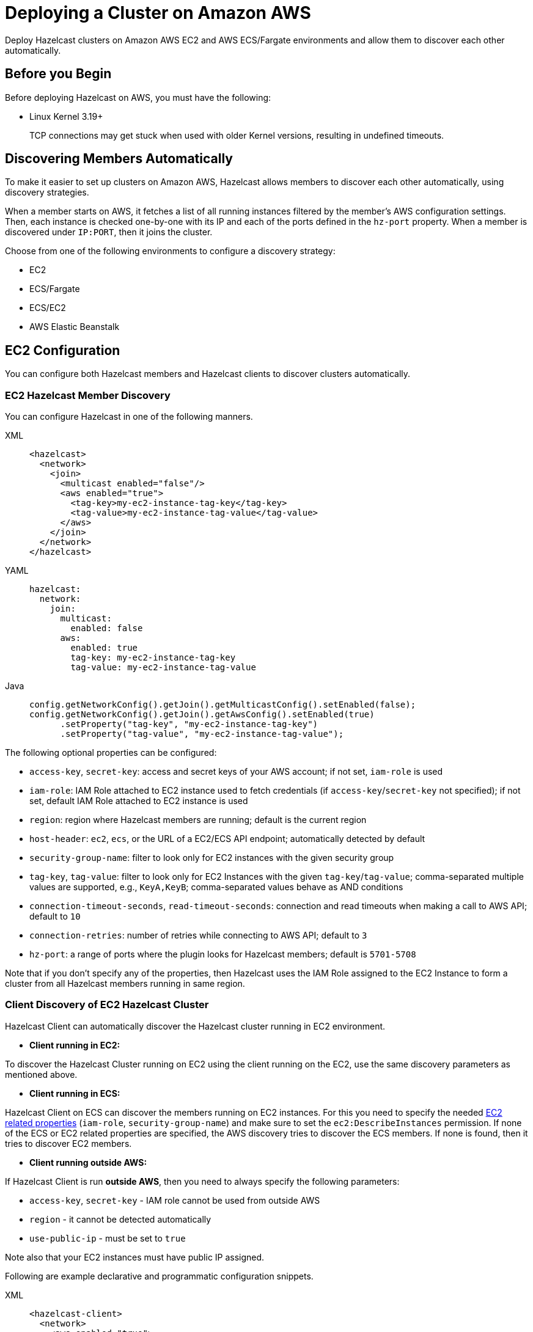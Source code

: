 = Deploying a Cluster on Amazon AWS
:description: Deploy Hazelcast clusters on Amazon AWS EC2 and AWS ECS/Fargate environments and allow them to discover each other automatically.

{description}

== Before you Begin

Before deploying Hazelcast on AWS, you must have the following:

* Linux Kernel 3.19+
+
TCP connections may get stuck when used with older Kernel versions, resulting in undefined timeouts.

== Discovering Members Automatically

To make it easier to set up clusters on Amazon AWS, Hazelcast allows members to discover each other automatically, using discovery strategies.

When a member starts on AWS, it fetches a list of all running instances filtered by the member's AWS configuration settings. Then, each instance is checked one-by-one with its IP and each of the ports defined in the `hz-port` property. When a member is discovered under `IP:PORT`, then it joins the cluster.

Choose from one of the following environments to configure a discovery strategy:

- EC2
- ECS/Fargate
- ECS/EC2
- AWS Elastic Beanstalk

== EC2 Configuration

You can configure both Hazelcast members and Hazelcast clients to discover clusters automatically.

=== EC2 Hazelcast Member Discovery

You can configure Hazelcast in one of the following manners.

[tabs] 
==== 
XML:: 
+ 
-- 
```xml
<hazelcast>
  <network>
    <join>
      <multicast enabled="false"/>
      <aws enabled="true">
        <tag-key>my-ec2-instance-tag-key</tag-key>
        <tag-value>my-ec2-instance-tag-value</tag-value>
      </aws>
    </join>
  </network>
</hazelcast>
```
--
YAML:: 
+ 
-- 
```yaml
hazelcast:
  network:
    join:
      multicast:
        enabled: false
      aws:
        enabled: true
        tag-key: my-ec2-instance-tag-key
        tag-value: my-ec2-instance-tag-value
```
--
Java:: 
+ 
-- 
```java
config.getNetworkConfig().getJoin().getMulticastConfig().setEnabled(false);
config.getNetworkConfig().getJoin().getAwsConfig().setEnabled(true)
      .setProperty("tag-key", "my-ec2-instance-tag-key")
      .setProperty("tag-value", "my-ec2-instance-tag-value");
```
--
====

The following optional properties can be configured[[ec2_properties]]:

* `access-key`, `secret-key`: access and secret keys of your AWS account; if not set, `iam-role` is used
* `iam-role`: IAM Role attached to EC2 instance used to fetch credentials (if `access-key`/`secret-key` not specified); if not set, default IAM Role attached to EC2 instance is used
* `region`: region where Hazelcast members are running; default is the current region
* `host-header`: `ec2`, `ecs`, or the URL of a EC2/ECS API endpoint; automatically detected by default
* `security-group-name`: filter to look only for EC2 instances with the given security group
* `tag-key`, `tag-value`: filter to look only for EC2 Instances with the given `tag-key`/`tag-value`; comma-separated multiple values are supported, e.g., `KeyA,KeyB`; comma-separated values behave as AND conditions
* `connection-timeout-seconds`, `read-timeout-seconds`: connection and read timeouts when making a call to AWS API; default to `10`
* `connection-retries`: number of retries while connecting to AWS API; default to `3`
* `hz-port`: a range of ports where the plugin looks for Hazelcast members; default is `5701-5708`

Note that if you don't specify any of the properties, then Hazelcast uses the IAM Role assigned to the EC2 Instance to form a cluster from all Hazelcast members running in same region.

=== Client Discovery of EC2 Hazelcast Cluster

Hazelcast Client can automatically discover the Hazelcast cluster running in EC2 environment.

- *Client running in EC2:*

To discover the Hazelcast Cluster running on EC2 using the client running on the EC2, use the same discovery parameters as mentioned above.

- *Client running in ECS:*

Hazelcast Client on ECS can discover the members running on EC2 instances. For this you need to specify the needed <<ec2_properties,EC2 related properties>> (`iam-role`, `security-group-name`) and make sure to set the `ec2:DescribeInstances` permission.
If none of the ECS or EC2 related properties are specified, the AWS discovery tries to discover the ECS members. If none is found, then it tries to discover EC2 members.

* *Client running outside AWS:*

If Hazelcast Client is run *outside AWS*, then you need to always specify the following parameters:

- `access-key`, `secret-key` - IAM role cannot be used from outside AWS
- `region` - it cannot be detected automatically
- `use-public-ip` - must be set to `true`

Note also that your EC2 instances must have public IP assigned.

Following are example declarative and programmatic configuration snippets.

[tabs] 
==== 
XML:: 
+ 
-- 
```xml
<hazelcast-client>
  <network>
    <aws enabled="true">
      <access-key>my-access-key</access-key>
      <secret-key>my-secret-key</secret-key>
      <region>us-west-1</region>
      <tag-key>my-ec2-instance-tag-key</tag-key>
      <tag-value>my-ec2-instance-tag-value</tag-value>
      <use-public-ip>true</use-public-ip>
    </aws>
  </network>
</hazelcast-client>
```
--
YAML:: 
+ 
-- 
```yaml
hazelcast-client:
  network:
    aws:
      enabled: true
      access-key: my-access-key
      secret-key: my-secret-key
      region: us-west-1
      tag-key: my-ec2-instance-tag-key
      tag-value: my-ec2-instance-tag-value
      use-public-ip: true
```
-- 
Java:: 
+ 
-- 
```java
clientConfig.getNetworkConfig().getAwsConfig()
      .setEnabled(true)
      .setProperty("access-key", "my-access-key")
      .setProperty("secret-key", "my-secret-key")
      .setProperty("region", "us-west-1")
      .setProperty("tag-key", "my-ec2-instance-tag-key")
      .setProperty("tag-value", "my-ec2-instance-tag-value")
      .setProperty("use-public-ip", "true");
```
--
====

Hazelcast Client on EC2 can discover the members running in ECS cluster. For doing so you need specify the needed <<ecs_properties,ECS related properties>> (`cluster`, `family`, `service-name`) and make sure to set the <<ecs_permissions,required permissions>>.
If none of the ECS or EC2 related properties are specified, the AWS discovery tries to discover the EC2 members. If none is found, then it tries to discover ECS members.

== ECS/Fargate Configuration

The plugin works both for *Hazelcast Member Discovery* (forming Hazelcast cluster) and *Hazelcast Client Discovery*.

NOTE: For the detailed description, check out link:https://guides.hazelcast.org/ecs-embedded[Hazelcast Guides: Getting Started with Embedded Hazelcast on ECS].

=== ECS Hazelcast Member Discovery

Make sure that your IAM Task Role has the following permissions[[ecs_permissions]]:

* `ecs:ListTasks`
* `ecs:DescribeTasks`
* `ec2:DescribeNetworkInterfaces` (needed only if task have public IPs)

Then, you can configure Hazelcast in one of the following manners. Please note that `10.0.*.*` value depends on your VPC CIDR block definition.

[tabs] 
==== 
XML:: 
+ 
-- 
```xml
<hazelcast>
  <network>
    <join>
      <multicast enabled="false"/>
      <aws enabled="true" />
    </join>
    <interfaces enabled="true">
      <interface>10.0.*.*</interface>
    </interfaces>
  </network>
</hazelcast>
```
-- 
YAML:: 
+ 
-- 
```yaml
hazelcast:
  network:
    join:
      multicast:
        enabled: false
      aws:
        enabled: true
    interfaces:
      enabled: true
      interfaces:
        - 10.0.*.*
```
--
Java:: 
+ 
-- 
```java
config.getNetworkConfig().getJoin().getMulticastConfig().setEnabled(false);
config.getNetworkConfig().getJoin().getAwsConfig().setEnabled(true);
config.getNetworkConfig().getInterfaces().setEnabled(true).addInterface("10.0.*.*");
```
--
====

The following optional properties can be configured[[ecs_properties]]:

* `access-key`, `secret-key`: access and secret keys of AWS your account; if not set, IAM Task Role is used
* `region`: region where Hazelcast members are running; default is the current region
* `cluster`: ECS cluster short name or ARN; default is the current cluster
* `family`: filter to look only for ECS tasks with the given family name; mutually exclusive with `service-name`
* `service-name`: filter to look only for ECS tasks from the given service; mutually exclusive with `family`
* `tag-key`, `tag-value`: filter to look only for ECS Tasks with the given `tag-key`/`tag-value`; comma-separated multiple values are supported, e.g., `KeyA,KeyB`; comma-separated values behave as AND conditions
* `host-header`: `ecs` or the URL of a ECS API endpoint; automatically detected by default
* `connection-timeout-seconds`, `read-timeout-seconds`: connection and read timeouts when making a call to AWS API; default to `10`
* `connection-retries`: number of retries while connecting to AWS API; default to `3`
* `hz-port`: a range of ports where the plugin looks for Hazelcast members; default is `5701-5708`

NOTE: If you don't specify any of the properties, then the plugin discovers all Hazelcast members running in the current ECS cluster.

NOTE: ECS discovery can use `IAM Role` assigned to the ECS Task instead of using `access-key`, `secret-key`.

=== Client Discovery of ECS Hazelcast Cluster

Hazelcast Client can automatically discover the Hazelcast cluster running in ECS environment.

* *Client running in ECS:*

To discover the Hazelcast Cluster running on ECS using the client running on the ECS, use the same discovery parameters as mentioned above.

* *Client running in EC2:*

Hazelcast Client on EC2 instances can discover the members running on ECS. For this you need to specify the needed <<ecs_properties,ECS related properties>> (`cluster`, `family`, `service-name`) and make sure to set the `ec2:DescribeInstances` permission.
If none of the ECS or EC2 related properties are specified, the AWS discovery tries to discover the EC2 members. If none is found, then it tries to discover ECS members.

* *Client running outside AWS:*

If Hazelcast Client is run *outside ECS cluster*, then you need to always specify the following parameters:

- `access-key`
- `secret-key` - IAM role cannot be used from outside AWS
- `region` - it cannot be detected automatically
- `cluster` - it cannot be detected automatically
- `use-public-ip` - must be set to `true`

NOTE: Your ECS Tasks must have public IPs assigned and your IAM Task Role must have `ec2:DescribeNetworkInterfaces` permission.

Following are example declarative and programmatic configuration snippets.

[tabs] 
==== 
XML:: 
+ 
-- 
```xml
<hazelcast-client>
  <network>
    <aws enabled="true">
      <access-key>my-access-key</access-key>
      <secret-key>my-secret-key</secret-key>
      <region>eu-central-1</region>
      <cluster>my-cluster</cluster>
      <use-public-ip>true</use-public-ip>
    </aws>
  </network>
</hazelcast-client>
```
--
YAML:: 
+ 
-- 
```yaml
hazelcast-client:
  network:
    aws:
      enabled: true
      access-key: my-access-key
      secret-key: my-secret-key
      region: eu-central-1
      cluster: my-cluster
      use-public-ip: true
```
--
Java:: 
+ 
-- 
```java
clientConfig.getNetworkConfig().getAwsConfig()
      .setEnabled(true)
      .setProperty("access-key", "my-access-key")
      .setProperty("secret-key", "my-secret-key")
      .setProperty("region", "eu-central-1")
      .setProperty("cluster", "my-cluster")
      .setProperty("use-public-ip", "true");
```
--
====

== ECS Environment with EC2 Discovery

If you use ECS on EC2 instances (not Fargate), you may also set up your ECS Tasks to use `host` network mode and then use EC2 discovery mode instead of ECS. In that case, your Hazelcast configuration would look as follows.

```yaml
hazelcast:
  network:
    join:
      multicast:
        enabled: false
      aws:
        enabled: true
        host-header: ec2
    interfaces:
      enabled: true
      interfaces:
        - 10.0.*.*
```

All other parameters can be used exactly the same as described in the EC2-related section.

== Enabling IMDSv2 for EC2 Instances

Hazelcast automatically handles the usage of IMDSv2 method to access instance metadata, provided that your EC2 instance is configured accordingly:

. Enable IMDSv2 on the instances you have; see the https://docs.aws.amazon.com/AWSEC2/latest/UserGuide/configuring-IMDS-existing-instances.html[AWS documentation] on how to do that.
. Start Hazelcast with AWS auto-discovery enabled as explained in <<ec2-hazelcast-member-discovery, EC2 Hazelcast Member Discovery>>.

== AWS Elastic Beanstalk

While deploying your application into the Java Platform, please make sure your Elastic Beanstalk Environment Configuration satisfies the following requirements:

* EC2 security groups contain a group which allows the port `5701`
* IAM instance profile contains IAM role which has `ec2:DescribeInstances` permission (or your Hazelcast configuration contains `access-key` and `secret-key`)
* Deployment policy is `Rolling` (instead of the default `All at once` which may cause the whole Hazelcast members to restart at the same time and therefore lose data)

== Preventing Data Loss

By default, Hazelcast distributes partition replicas (backups) randomly and equally among cluster members. However, this is not safe in terms of high availability when a partition and its replicas are stored on the same rack, using the same network, or power source. To deal with that, Hazelcast offers logical partition grouping, so that a partition
itself and its backups would not be stored within the same group. This way Hazelcast guarantees that a possible failure
affecting more than one member at a time will not cause data loss. For more details about partition groups, see xref:clusters:partition-group-configuration.adoc[Partition Group Configuration].

In addition to two built-in grouping options `ZONE_AWARE` and `PLACEMENT_AWARE`, you can customize the formation of
these groups based on the network interfaces of members. For more details about custom groups, see
xref:clusters:partition-group-configuration.adoc[Custom Partition Groups].

=== Multi-Zone Deployments

If `ZONE_AWARE` partition group is enabled, the backups of a partition are always stored in a different availability
zone. Hazelcast supports the `ZONE_AWARE` feature for both EC2 and ECS.

NOTE: When using the `ZONE_AWARE` partition grouping, a cluster spanning multiple Availability Zones (AZ) should have an equal number of members in each AZ. Otherwise, it will result in uneven partition distribution among
the members.

[tabs] 
==== 
XML:: 
+ 
-- 
```xml
<partition-group enabled="true" group-type="ZONE_AWARE" />
```
--
YAML:: 
+ 
-- 
```yaml
hazelcast:
  partition-group:
    enabled: true
    group-type: ZONE_AWARE
```
--
Java:: 
+ 
-- 
```java
config.getPartitionGroupConfig()
    .setEnabled(true)
    .setGroupType(MemberGroupType.ZONE_AWARE);
```
--
====

=== Partition Placement Group Deployments

link:https://docs.aws.amazon.com/AWSEC2/latest/UserGuide/placement-groups.html#placement-groups-partition[AWS Partition Placement Group]
(PPG) ensures low latency between the instances in the same partition of a placement group
and also provides availability since no two partitions share the same underlying hardware. As long as the partitions of a 
PPG contain an equal number of instances, it will be good practice for Hazelcast clusters formed within a single zone.

If EC2 instances belong to a PPG and `PLACEMENT_AWARE` partition group is enabled, then Hazelcast members will be grouped
by the partitions of the PPG. For instance, the Hazelcast members in the first partition of a PPG named `ppg` will belong
to the partition group of `ppg-1`, and those in the second partition will belong to `ppg-2` and so on. Furthermore, these
groups will be specific to each availability zone. That is, they are formed with zone names as well: `us-east-1-ppg-1`,
`us-east-2-ppg-1`, and the like. However, if a Hazelcast cluster spans multiple availability zones then you should
consider using `ZONE_AWARE`.

=== Cluster Placement Group Deployments

link:https://docs.aws.amazon.com/AWSEC2/latest/UserGuide/placement-groups.html#placement-groups-cluster[AWS Cluster Placement Group]
(CPG) ensures low latency by packing instances close together inside an availability zone.
If you favor latency over availability, then CPG will serve your purpose.

NOTE: In the case of CPG, using `PLACEMENT_AWARE` has no effect, so can use the default Hazelcast partition group
strategy.

=== Spread Placement Group Deployments

link:https://docs.aws.amazon.com/AWSEC2/latest/UserGuide/placement-groups.html#placement-groups-spread[AWS Spread Placement Groups]
(SPG) ensures high availability in a single zone by placing each instance in a group on a
distinct rack. It provides better latency than multi-zone deployment, but worse than Cluster Placement Group. SPG is
limited to 7 instances, so if you need a larger Hazelcast cluster within a single zone, you should use PPG instead.

NOTE: In the case of SPG, using `PLACEMENT_AWARE` has no effect, so can use the default Hazelcast partition group
strategy.

[tabs] 
==== 
XML:: 
+ 
-- 
```xml
<partition-group enabled="true" group-type="PLACEMENT_AWARE" />
```
--
YAML:: 
+ 
-- 
```yaml
hazelcast:
  partition-group:
    enabled: true
    group-type: PLACEMENT_AWARE
```
--
Java:: 
+ 
-- 
```java
config.getPartitionGroupConfig()
    .setEnabled(true)
    .setGroupType(MemberGroupType.PLACEMENT_AWARE);
```
--
====

== Autoscaling

Hazelcast is prepared to work correctly within the autoscaling environments. Note that there are two specific requirements to prevent Hazelcast from losing data:

* The number of members in a cluster must not change by more than one at a time
* When a member is launched or terminated, the cluster must be in a safe state

Read about details in the blog post: link:https://hazelcast.com/blog/aws-auto-scaling-with-hazelcast/[AWS Auto Scaling with Hazelcast].
